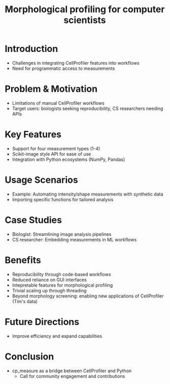 #+TITLE: Morphological profiling for computer scientists
#+bibliography: icml2025.bib
# #+cite_export: natbib
#+OPTIONS: toc:nil author:nil title:nil ^:nil date:nil
#+LATEX_CLASS: article-minimal
#+LATEX_HEADER: \input{header.tex}

#+begin_export latex
\twocolumn[
\icmltitle{Morphological profiling for computer scientists}

% It is OKAY to include author information, even for blind
% submissions: the style file will automatically remove it for you
% unless you've provided the [accepted] option to the icml2025
% package.

% List of affiliations: The first argument should be a (short)
% identifier you will use later to specify author affiliations
% Academic affiliations should list Department, University, City, Region, Country
% Industry affiliations should list Company, City, Region, Country

% You can specify symbols, otherwise they are numbered in order.
% Ideally, you should not use this facility. Affiliations will be numbered
% in order of appearance and this is the preferred way.
\icmlsetsymbol{equal}{*}

\begin{icmlauthorlist}
\icmlauthor{Alan F. Munoz}{equal,broad}
\icmlauthor{Tim Treis}{hh,broad}
\icmlauthor{Shantanu Singh}{broad}
\icmlauthor{Anne E. Carpenter}{broad}
\end{icmlauthorlist}

\icmlaffiliation{broad}{Broad Institute of MIT and Harvard}
\icmlaffiliation{hh}{Helmholtz, Munich, Germany}

\icmlcorrespondingauthor{Shantanu Singh}{shantanu@broadinstitute.org}

% You may provide any keywords that you
% find helpful for describing your paper; these are used to populate
% the "keywords" metadata in the PDF but will not be shown in the document
\icmlkeywords{Machine Learning, ICML}

\vskip 0.3in
]

% this must go after the closing bracket ] following \twocolumn[ ...

% This command actually creates the footnote in the first column
% listing the affiliations and the copyright notice.
% The command takes one argument, which is text to display at the start of the footnote.
% The \icmlEqualContribution command is standard text for equal contribution.
% Remove it (just {}) if you do not need this facility.

\printAffiliationsAndNotice{}  % leave blank if no need to mention equal contribution
% \printAffiliationsAndNotice{\icmlEqualContribution} % otherwise use the standard text.

#+end_export

#+begin_export latex
\begin{abstract}
Cellprofiler importance and limitations.
 Introduce a new library to automate CellProfiler measurements
 Highlight accessibility for computational biologists and computer scientists
\end{abstract}
#+end_export

* Introduction
- Challenges in integrating CellProfiler features into workflows
- Need for programmatic access to measurements

* Problem & Motivation
- Limitations of manual CellProfiler workflows
- Target users: biologists seeking reproducibility, CS researchers needing APIs

* Key Features
- Support for four measurement types (1-4) 
- Scikit-image style API for ease of use
- Integration with Python ecosystems (NumPy, Pandas)

* Usage Scenarios
- Example: Automating intensity/shape measurements with synthetic data
- Importing specific functions for tailored analysis

* Case Studies
- Biologist: Streamlining image analysis pipelines
- CS researcher: Embedding measurements in ML workflows

* Benefits
- Reproducibility through code-based workflows
- Reduced reliance on GUI interfaces
- Intepretable features for morphological profiling
- Trivial scaling up through threading
- Beyond morphology screening: enabling new applications of CellProfiler (Tim's data)

* Future Directions
- Improve efficiency and expand capabilities

* Conclusion
- cp_measure as a bridge between CellProfiler and Python
  - Call for community engagement and contributions
